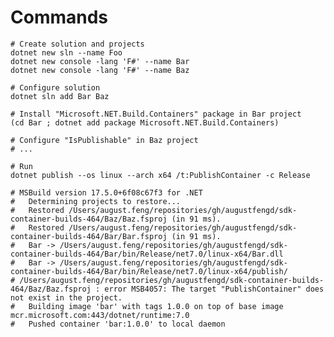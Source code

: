 * Commands

#+begin_src shell
  # Create solution and projects
  dotnet new sln --name Foo
  dotnet new console -lang 'F#' --name Bar
  dotnet new console -lang 'F#' --name Baz

  # Configure solution
  dotnet sln add Bar Baz

  # Install "Microsoft.NET.Build.Containers" package in Bar project
  (cd Bar ; dotnet add package Microsoft.NET.Build.Containers)

  # Configure "IsPublishable" in Baz project
  # ...

  # Run
  dotnet publish --os linux --arch x64 /t:PublishContainer -c Release

  # MSBuild version 17.5.0+6f08c67f3 for .NET
  #   Determining projects to restore...
  #   Restored /Users/august.feng/repositories/gh/augustfengd/sdk-container-builds-464/Baz/Baz.fsproj (in 91 ms).
  #   Restored /Users/august.feng/repositories/gh/augustfengd/sdk-container-builds-464/Bar/Bar.fsproj (in 91 ms).
  #   Bar -> /Users/august.feng/repositories/gh/augustfengd/sdk-container-builds-464/Bar/bin/Release/net7.0/linux-x64/Bar.dll
  #   Bar -> /Users/august.feng/repositories/gh/augustfengd/sdk-container-builds-464/Bar/bin/Release/net7.0/linux-x64/publish/
  # /Users/august.feng/repositories/gh/augustfengd/sdk-container-builds-464/Baz/Baz.fsproj : error MSB4057: The target "PublishContainer" does not exist in the project.
  #   Building image 'bar' with tags 1.0.0 on top of base image mcr.microsoft.com:443/dotnet/runtime:7.0
  #   Pushed container 'bar:1.0.0' to local daemon
#+end_src


